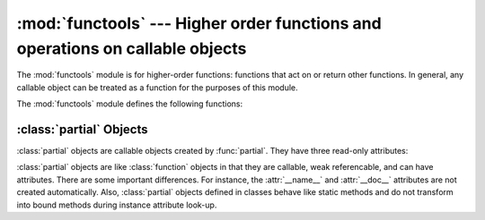 :mod:`functools` --- Higher order functions and operations on callable objects
==============================================================================

.. module:: functools
   :synopsis: Higher order functions and operations on callable objects.
.. moduleauthor:: Peter Harris <scav@blueyonder.co.uk>
.. moduleauthor:: Raymond Hettinger <python@rcn.com>
.. moduleauthor:: Nick Coghlan <ncoghlan@gmail.com>
.. sectionauthor:: Peter Harris <scav@blueyonder.co.uk>


The :mod:`functools` module is for higher-order functions: functions that act on
or return other functions. In general, any callable object can be treated as a
function for the purposes of this module.

.. seealso::

   Latest version of the :source:`functools Python source code
   <Lib/functools.py>`

The :mod:`functools` module defines the following functions:

.. function:: cmp_to_key(func)

   Transform an old-style comparison function to a key-function.  Used with
   tools that accept key functions (such as :func:`sorted`, :func:`min`,
   :func:`max`, :func:`heapq.nlargest`, :func:`heapq.nsmallest`,
   :func:`itertools.groupby`).  This function is primarily used as a transition
   tool for programs being converted from Py2.x which supported the use of
   comparison functions.

   A compare function is any callable that accept two arguments, compares them,
   and returns a negative number for less-than, zero for equality, or a positive
   number for greater-than.  A key function is a callable that accepts one
   argument and returns another value indicating the position in the desired
   collation sequence.

   Example::

       sorted(iterable, key=cmp_to_key(locale.strcoll))  # locale-aware sort order

   .. versionadded:: 3.2


.. decorator:: lru_cache(maxsize=100)

   Decorator to wrap a function with a memoizing callable that saves up to the
   *maxsize* most recent calls.  It can save time when an expensive or I/O bound
   function is periodically called with the same arguments.

   Since a dictionary is used to cache results, the positional and keyword
   arguments to the function must be hashable.

   If *maxsize* is set to None, the LRU feature is disabled and the cache
   can grow without bound.

   To help measure the effectiveness of the cache and tune the *maxsize*
   parameter, the wrapped function is instrumented with a :func:`cache_info`
   function that returns a :term:`named tuple` showing *hits*, *misses*,
   *maxsize* and *currsize*.  In a multi-threaded environment, the hits
   and misses are approximate.

   The decorator also provides a :func:`cache_clear` function for clearing or
   invalidating the cache.

   The original underlying function is accessible through the
   :attr:`__wrapped__` attribute.  This is useful for introspection, for
   bypassing the cache, or for rewrapping the function with a different cache.

   An `LRU (least recently used) cache
   <http://en.wikipedia.org/wiki/Cache_algorithms#Least_Recently_Used>`_ works
   best when more recent calls are the best predictors of upcoming calls (for
   example, the most popular articles on a news server tend to change daily).
   The cache's size limit assures that the cache does not grow without bound on
   long-running processes such as web servers.

   Example of an LRU cache for static web content::

        @lru_cache(maxsize=20)
        def get_pep(num):
            'Retrieve text of a Python Enhancement Proposal'
            resource = 'http://www.python.org/dev/peps/pep-%04d/' % num
            try:
                with urllib.request.urlopen(resource) as s:
                    return s.read()
            except urllib.error.HTTPError:
                return 'Not Found'

        >>> for n in 8, 290, 308, 320, 8, 218, 320, 279, 289, 320, 9991:
        ...     pep = get_pep(n)
        ...     print(n, len(pep))

        >>> print(get_pep.cache_info())
        CacheInfo(hits=3, misses=8, maxsize=20, currsize=8)

   Example of efficiently computing
   `Fibonacci numbers <http://en.wikipedia.org/wiki/Fibonacci_number>`_
   using a cache to implement a
   `dynamic programming <http://en.wikipedia.org/wiki/Dynamic_programming>`_
   technique::

        @lru_cache(maxsize=None)
        def fib(n):
            if n < 2:
                return n
            return fib(n-1) + fib(n-2)

        >>> print([fib(n) for n in range(16)])
        [0, 1, 1, 2, 3, 5, 8, 13, 21, 34, 55, 89, 144, 233, 377, 610]

        >>> print(fib.cache_info())
        CacheInfo(hits=28, misses=16, maxsize=None, currsize=16)

   .. versionadded:: 3.2

.. decorator:: total_ordering

   Given a class defining one or more rich comparison ordering methods, this
   class decorator supplies the rest.  This simplifies the effort involved
   in specifying all of the possible rich comparison operations:

   The class must define one of :meth:`__lt__`, :meth:`__le__`,
   :meth:`__gt__`, or :meth:`__ge__`.
   In addition, the class should supply an :meth:`__eq__` method.

   For example::

       @total_ordering
       class Student:
           def __eq__(self, other):
               return ((self.lastname.lower(), self.firstname.lower()) ==
                       (other.lastname.lower(), other.firstname.lower()))
           def __lt__(self, other):
               return ((self.lastname.lower(), self.firstname.lower()) <
                       (other.lastname.lower(), other.firstname.lower()))

   .. versionadded:: 3.2


.. function:: partial(func, *args, **keywords)

   Return a new :class:`partial` object which when called will behave like *func*
   called with the positional arguments *args* and keyword arguments *keywords*. If
   more arguments are supplied to the call, they are appended to *args*. If
   additional keyword arguments are supplied, they extend and override *keywords*.
   Roughly equivalent to::

      def partial(func, *args, **keywords):
          def newfunc(*fargs, **fkeywords):
              newkeywords = keywords.copy()
              newkeywords.update(fkeywords)
              return func(*(args + fargs), **newkeywords)
          newfunc.func = func
          newfunc.args = args
          newfunc.keywords = keywords
          return newfunc

   The :func:`partial` is used for partial function application which "freezes"
   some portion of a function's arguments and/or keywords resulting in a new object
   with a simplified signature.  For example, :func:`partial` can be used to create
   a callable that behaves like the :func:`int` function where the *base* argument
   defaults to two:

      >>> from functools import partial
      >>> basetwo = partial(int, base=2)
      >>> basetwo.__doc__ = 'Convert base 2 string to an int.'
      >>> basetwo('10010')
      18


.. function:: reduce(function, iterable[, initializer])

   Apply *function* of two arguments cumulatively to the items of *sequence*, from
   left to right, so as to reduce the sequence to a single value.  For example,
   ``reduce(lambda x, y: x+y, [1, 2, 3, 4, 5])`` calculates ``((((1+2)+3)+4)+5)``.
   The left argument, *x*, is the accumulated value and the right argument, *y*, is
   the update value from the *sequence*.  If the optional *initializer* is present,
   it is placed before the items of the sequence in the calculation, and serves as
   a default when the sequence is empty.  If *initializer* is not given and
   *sequence* contains only one item, the first item is returned.


.. function:: update_wrapper(wrapper, wrapped, assigned=WRAPPER_ASSIGNMENTS, updated=WRAPPER_UPDATES)

   Update a *wrapper* function to look like the *wrapped* function. The optional
   arguments are tuples to specify which attributes of the original function are
   assigned directly to the matching attributes on the wrapper function and which
   attributes of the wrapper function are updated with the corresponding attributes
   from the original function. The default values for these arguments are the
   module level constants *WRAPPER_ASSIGNMENTS* (which assigns to the wrapper
   function's *__name__*, *__module__*, *__annotations__* and *__doc__*, the
   documentation string) and *WRAPPER_UPDATES* (which updates the wrapper
   function's *__dict__*, i.e. the instance dictionary).

   To allow access to the original function for introspection and other purposes
   (e.g. bypassing a caching decorator such as :func:`lru_cache`), this function
   automatically adds a __wrapped__ attribute to the wrapper that refers to
   the original function.

   The main intended use for this function is in :term:`decorator` functions which
   wrap the decorated function and return the wrapper. If the wrapper function is
   not updated, the metadata of the returned function will reflect the wrapper
   definition rather than the original function definition, which is typically less
   than helpful.

   :func:`update_wrapper` may be used with callables other than functions. Any
   attributes named in *assigned* or *updated* that are missing from the object
   being wrapped are ignored (i.e. this function will not attempt to set them
   on the wrapper function). :exc:`AttributeError` is still raised if the
   wrapper function itself is missing any attributes named in *updated*.

   .. versionadded:: 3.2
      Automatic addition of the ``__wrapped__`` attribute.

   .. versionadded:: 3.2
      Copying of the ``__annotations__`` attribute by default.

   .. versionchanged:: 3.2
      Missing attributes no longer trigger an :exc:`AttributeError`.


.. decorator:: wraps(wrapped, assigned=WRAPPER_ASSIGNMENTS, updated=WRAPPER_UPDATES)

   This is a convenience function for invoking ``partial(update_wrapper,
   wrapped=wrapped, assigned=assigned, updated=updated)`` as a function decorator
   when defining a wrapper function. For example:

      >>> from functools import wraps
      >>> def my_decorator(f):
      ...     @wraps(f)
      ...     def wrapper(*args, **kwds):
      ...         print('Calling decorated function')
      ...         return f(*args, **kwds)
      ...     return wrapper
      ...
      >>> @my_decorator
      ... def example():
      ...     """Docstring"""
      ...     print('Called example function')
      ...
      >>> example()
      Calling decorated function
      Called example function
      >>> example.__name__
      'example'
      >>> example.__doc__
      'Docstring'

   Without the use of this decorator factory, the name of the example function
   would have been ``'wrapper'``, and the docstring of the original :func:`example`
   would have been lost.


.. _partial-objects:

:class:`partial` Objects
------------------------

:class:`partial` objects are callable objects created by :func:`partial`. They
have three read-only attributes:


.. attribute:: partial.func

   A callable object or function.  Calls to the :class:`partial` object will be
   forwarded to :attr:`func` with new arguments and keywords.


.. attribute:: partial.args

   The leftmost positional arguments that will be prepended to the positional
   arguments provided to a :class:`partial` object call.


.. attribute:: partial.keywords

   The keyword arguments that will be supplied when the :class:`partial` object is
   called.

:class:`partial` objects are like :class:`function` objects in that they are
callable, weak referencable, and can have attributes.  There are some important
differences.  For instance, the :attr:`__name__` and :attr:`__doc__` attributes
are not created automatically.  Also, :class:`partial` objects defined in
classes behave like static methods and do not transform into bound methods
during instance attribute look-up.

